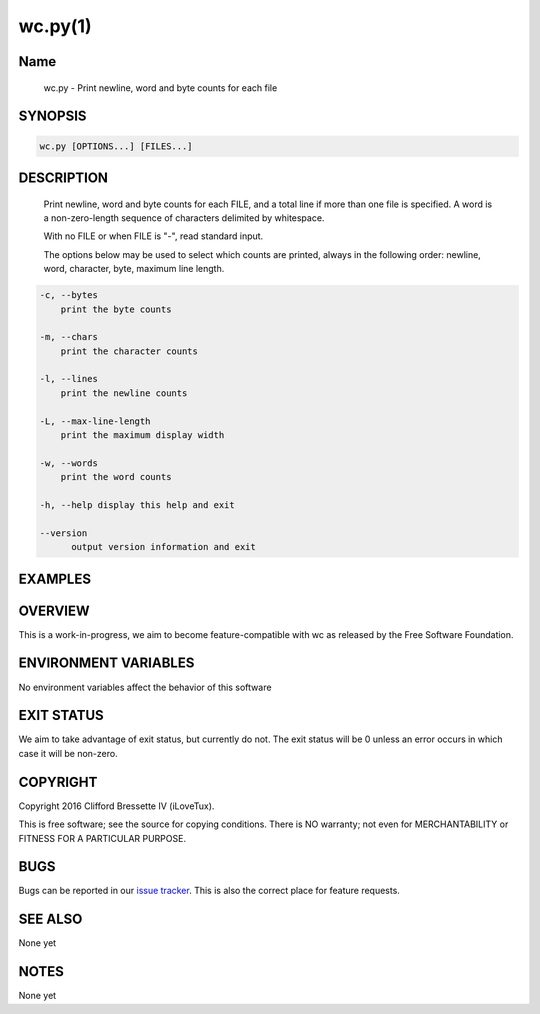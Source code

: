 wc.py(1)
**********

Name
====

   wc.py - Print newline, word and byte counts for each file

SYNOPSIS
========

.. code:: bash

   wc.py [OPTIONS...] [FILES...]

DESCRIPTION
===========

    Print newline, word and byte counts for each FILE, and a total line
    if more than one file is specified. A word is a non-zero-length sequence
    of characters delimited by whitespace.

    With no FILE or when FILE is "-", read standard input.

    The options below may be used to select which counts are printed, always
    in the following order: newline, word, character, byte, maximum line length.

.. code::

    -c, --bytes
        print the byte counts

    -m, --chars
        print the character counts

    -l, --lines
        print the newline counts

    -L, --max-line-length
        print the maximum display width

    -w, --words
        print the word counts

    -h, --help display this help and exit

    --version
          output version information and exit


EXAMPLES
========

OVERVIEW
========

This is a work-in-progress, we aim to become feature-compatible with wc
as released by the Free Software Foundation.

ENVIRONMENT VARIABLES
=====================

No environment variables affect the behavior of this software

EXIT STATUS
===========

We aim to take advantage of exit status, but currently do not. The exit status
will be 0 unless an error occurs in which case it will be non-zero.

COPYRIGHT
=========

Copyright 2016 Clifford Bressette IV (iLoveTux).

This is free software; see the source for copying conditions.  There is NO
warranty; not even for MERCHANTABILITY or FITNESS FOR A PARTICULAR PURPOSE.

BUGS
====

Bugs can be reported in our
`issue tracker <https://github.com/ilovetux/unitils/issues>`_. This is also the
correct place for feature requests.

SEE ALSO
========

None yet

NOTES
=====

None yet

